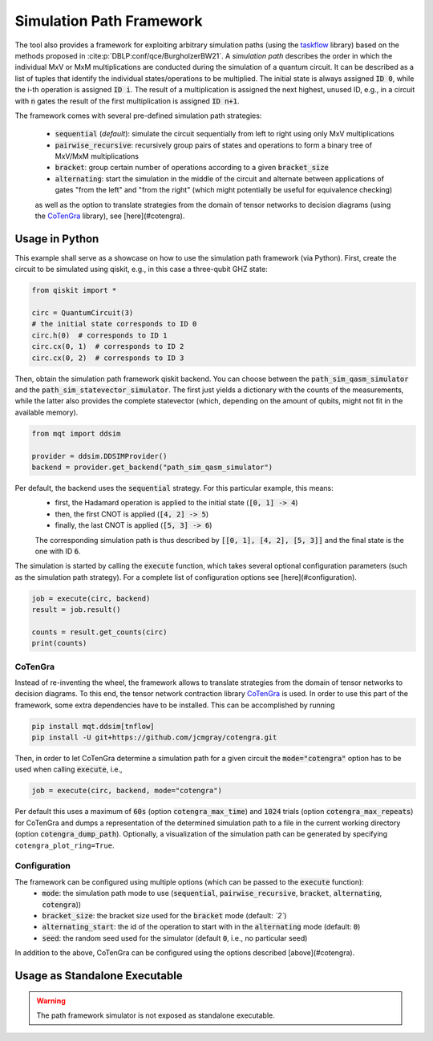 Simulation Path Framework
=========================

The tool also provides a framework for exploiting arbitrary simulation paths (using the `taskflow <https://github.com/taskflow/taskflow>`_ library) based on the methods proposed in :cite:p:`DBLP:conf/qce/BurgholzerBW21`.
A *simulation path* describes the order in which the individual MxV or MxM multiplications are conducted during the simulation of a quantum circuit.
It can be described as a list of tuples that identify the individual states/operations to be multiplied.
The initial state is always assigned :code:`ID 0`, while the i-th operation is assigned :code:`ID i`.
The result of a multiplication is assigned the next highest, unused ID, e.g., in a circuit with :code:`n` gates the result of the first multiplication is assigned :code:`ID n+1`.

The framework comes with several pre-defined simulation path strategies:

 - :code:`sequential` (*default*): simulate the circuit sequentially from left to right using only MxV multiplications
 - :code:`pairwise_recursive`: recursively group pairs of states and operations to form a binary tree of MxV/MxM multiplications
 - :code:`bracket`: group certain number of operations according to a given :code:`bracket_size`
 - :code:`alternating`: start the simulation in the middle of the circuit and alternate between applications of gates "from the left" and "from the right" (which might potentially be useful for equivalence checking)

 as well as the option to translate strategies from the domain of tensor networks to decision diagrams (using the `CoTenGra <https://github.com/jcmgray/cotengra>`_ library), see [here](#cotengra).

Usage in Python
###############

This example shall serve as a showcase on how to use the simulation path framework (via Python).
First, create the circuit to be simulated using qiskit, e.g., in this case a three-qubit GHZ state:

.. code-block:: python3

    from qiskit import *

    circ = QuantumCircuit(3)
    # the initial state corresponds to ID 0
    circ.h(0)  # corresponds to ID 1
    circ.cx(0, 1)  # corresponds to ID 2
    circ.cx(0, 2)  # corresponds to ID 3


Then, obtain the simulation path framework qiskit backend. You can choose between the :code:`path_sim_qasm_simulator` and the :code:`path_sim_statevector_simulator`.
The first just yields a dictionary with the counts of the measurements, while the latter also provides the complete statevector (which, depending on the amount of qubits, might not fit in the available memory).

.. code-block:: python3

    from mqt import ddsim

    provider = ddsim.DDSIMProvider()
    backend = provider.get_backend("path_sim_qasm_simulator")


Per default, the backend uses the :code:`sequential` strategy. For this particular example, this means:
 - first, the Hadamard operation is applied to the initial state (:code:`[0, 1] -> 4`)
 - then, the first CNOT is applied (:code:`[4, 2] -> 5`)
 - finally, the last CNOT is applied (:code:`[5, 3] -> 6`)

 The corresponding simulation path is thus described by :code:`[[0, 1], [4, 2], [5, 3]]` and the final state is the one with ID :code:`6`.

The simulation is started by calling the :code:`execute` function, which takes several optional configuration parameters (such as the simulation path strategy).
For a complete list of configuration options see [here](#configuration).

.. code-block:: python3

    job = execute(circ, backend)
    result = job.result()

    counts = result.get_counts(circ)
    print(counts)


CoTenGra
--------

Instead of re-inventing the wheel, the framework allows to translate strategies from the domain of tensor networks to decision diagrams.
To this end, the tensor network contraction library `CoTenGra <https://github.com/jcmgray/cotengra>`_ is used.
In order to use this part of the framework, some extra dependencies have to be installed. This can be accomplished by running

.. code-block:: console

    pip install mqt.ddsim[tnflow]
    pip install -U git+https://github.com/jcmgray/cotengra.git

Then, in order to let CoTenGra determine a simulation path for a given circuit the :code:`mode="cotengra"` option has to be used when calling :code:`execute`, i.e.,

.. code-block:: python3

    job = execute(circ, backend, mode="cotengra")

Per default this uses a maximum of :code:`60s` (option :code:`cotengra_max_time`) and :code:`1024` trials (option :code:`cotengra_max_repeats`) for CoTenGra and dumps a representation of the determined simulation path to a file in the current working directory (option :code:`cotengra_dump_path`).
Optionally, a visualization of the simulation path can be generated by specifying ``cotengra_plot_ring=True``.

Configuration
-------------

The framework can be configured using multiple options (which can be passed to the :code:`execute` function):
 - :code:`mode`: the simulation path mode to use (:code:`sequential`, :code:`pairwise_recursive`, :code:`bracket`, :code:`alternating`, :code:`cotengra`))
 - :code:`bracket_size`: the bracket size used for the :code:`bracket` mode (default: *`2`*)
 - :code:`alternating_start`: the id of the operation to start with in the :code:`alternating` mode (default: :code:`0`)
 - :code:`seed`: the random seed used for the simulator (default :code:`0`, i.e., no particular seed)

In addition to the above, CoTenGra can be configured using the options described [above](#cotengra).

Usage as Standalone Executable
##############################

.. warning::
    The path framework simulator is not exposed as standalone executable.
